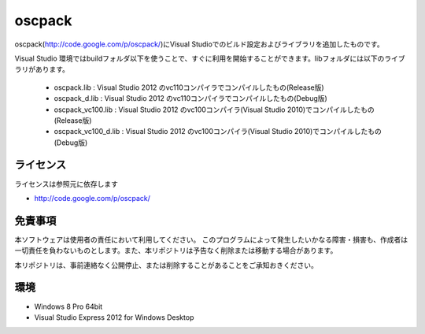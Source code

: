 =============================================================================
oscpack
=============================================================================

oscpack(http://code.google.com/p/oscpack/)にVisual Studioでのビルド設定およびライブラリを追加したものです。

Visual Studio 環境ではbuildフォルダ以下を使うことで、すぐに利用を開始することができます。libフォルダには以下のライブラリがあります。

 * oscpack.lib : Visual Studio 2012 のvc110コンパイラでコンパイルしたもの(Release版)
 * oscpack_d.lib : Visual Studio 2012 のvc110コンパイラでコンパイルしたもの(Debug版)
 * oscpack_vc100.lib : Visual Studio 2012 のvc100コンパイラ(Visual Studio 2010)でコンパイルしたもの(Release版)
 * oscpack_vc100_d.lib : Visual Studio 2012 のvc100コンパイラ(Visual Studio 2010)でコンパイルしたもの(Debug版)


ライセンス
====================
ライセンスは参照元に依存します

* http://code.google.com/p/oscpack/


免責事項
====================
本ソフトウェアは使用者の責任において利用してください。 このプログラムによって発生したいかなる障害・損害も、作成者は一切責任を負わないものとします。また、本リポジトリは予告なく削除または移動する場合があります。

本リポジトリは、事前連絡なく公開停止、または削除することがあることをご承知おきください。


環境
====================
* Windows 8 Pro 64bit
* Visual Studio Express 2012 for Windows Desktop


